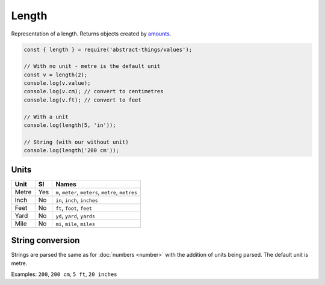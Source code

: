 Length
============

Representation of a length. Returns objects created by `amounts
<https://github.com/aholstenson/amounts>`_.

.. sourcecode:: js

	const { length } = require('abstract-things/values');

	// With no unit - metre is the default unit
	const v = length(2);
	console.log(v.value);
	console.log(v.cm); // convert to centimetres
	console.log(v.ft); // convert to feet

	// With a unit
	console.log(length(5, 'in'));

	// String (with our without unit)
	console.log(length('200 cm'));

Units
-----

+-------+-----+-----------------------------------------------------+
| Unit  | SI  | Names                                               |
+=======+=====+=====================================================+
| Metre | Yes | ``m``, ``meter``, ``meters``, ``metre``, ``metres`` |
+-------+-----+-----------------------------------------------------+
| Inch  | No  | ``in``, ``inch``, ``inches``                        |
+-------+-----+-----------------------------------------------------+
| Feet  | No  | ``ft``, ``foot``, ``feet``                          |
+-------+-----+-----------------------------------------------------+
| Yard  | No  | ``yd``, ``yard``, ``yards``                         |
+-------+-----+-----------------------------------------------------+
| Mile  | No  | ``mi``, ``mile``, ``miles``                         |
+-------+-----+-----------------------------------------------------+

String conversion
-----------------

Strings are parsed the same as for :doc:`numbers <number>` with the addition
of units being parsed. The default unit is metre.

Examples: ``200``, ``200 cm``, ``5 ft``, ``20 inches``
